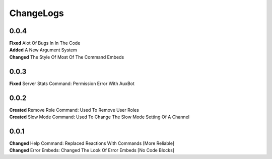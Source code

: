 ChangeLogs
==========

0.0.4
-----
| **Fixed** Alot Of Bugs In In The Code
| **Added** A New Argument System
| **Changed** The Style Of Most Of The Command Embeds

0.0.3
-----
| **Fixed** Server Stats Command: Permission Error With AuxBot

0.0.2
-----
| **Created** Remove Role Command: Used To Remove User Roles
| **Created** Slow Mode Command: Used To Change The Slow Mode Setting Of A Channel

0.0.1
-----
| **Changed** Help Command: Replaced Reactions With Commands [More Reliable]
| **Changed** Error Embeds: Changed The Look Of Error Embeds [No Code Blocks]

